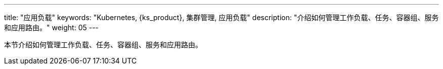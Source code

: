 ---
title: "应用负载"
keywords: "Kubernetes, {ks_product}, 集群管理, 应用负载"
description: "介绍如何管理工作负载、任务、容器组、服务和应用路由。"
weight: 05
---



本节介绍如何管理工作负载、任务、容器组、服务和应用路由。
